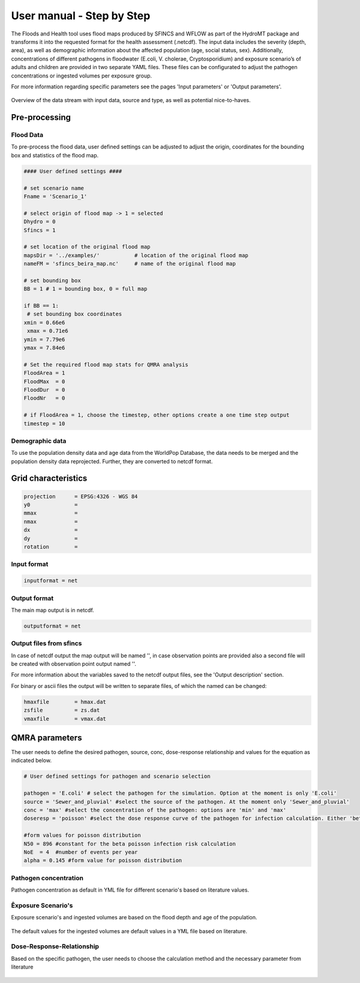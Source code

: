 User manual - Step by Step
=====

The Floods and Health tool uses flood maps produced by SFINCS and WFLOW as part of the HydroMT package and transforms it into the requested format for the health assessment (.netcdf).
The input data includes the severity (depth, area), as well as demographic information about the affected population (age, social status, sex). 
Additionally, concentrations of different pathogens in floodwater (E.coli, V. cholerae, Cryptosporidium) and exposure scenario’s of adults and children are provided in two separate YAML files. 
These files can be configurated to adjust the pathogen concentrations or ingested volumes per exposure group. 

For more information regarding specific parameters see the pages 'Input parameters' or 'Output parameters'.

.. figure:: ./figures/UserManualOverview.png
   :width: 800px
   :align: center

   Overview of the data stream with input data, source and type, as well as potential nice-to-haves.


.. figure:: ./figures/FloodDataFlow.png
   :width: 800px
   :align: center

Pre-processing
---------------

Flood Data
^^^^^^^^^^^^^^
To pre-process the flood data, user defined settings can be adjusted to adjust the origin, coordinates for the bounding box and statistics of the flood map.

.. code-block:: text

	#### User defined settings ####

	# set scenario name
	Fname = 'Scenario_1' 

	# select origin of flood map -> 1 = selected
	Dhydro = 0
	Sfincs = 1

	# set location of the original flood map
	mapsDir = '../examples/'           # location of the original flood map
	nameFM = 'sfincs_beira_map.nc'     # name of the original flood map

	# set bounding box
	BB = 1 # 1 = bounding box, 0 = full map

	if BB == 1:
   	 # set bounding box coordinates
    	xmin = 0.66e6
   	 xmax = 0.71e6
    	ymin = 7.79e6
    	ymax = 7.84e6
  
	# Set the required flood map stats for QMRA analysis 
	FloodArea = 1
	FloodMax  = 0
	FloodDur  = 0
	FloodNr   = 0

	# if FloodArea = 1, choose the timestep, other options create a one time step output
	timestep = 10


Demographic data
^^^^^^^^^^

To use the population density data and age data from the WorldPop Database, the data needs to be merged and the population density data reprojected. Further, they are converted to netcdf format.

.. code-block:: text
	Preparation Steps for the Script: 

	1. Download Age Data of the country of interest from https://hub.worldpop.org/geodata/listing?id=88 
	2. Make two different folders for Children (0-10 years) and Adults (>10 years)
	3. Download the Population density map of the country of interest from https://hub.worldpop.org/geodata/listing?id=76 

	There should be two input folders (1. adults and 2. children) containing the different tif files of adult and children population and one single file 		with the overall population density. All files are in TIF format and will be converted to NETCDF ultimately.


Grid characteristics
-----------------
   
.. code-block:: text
	
	
	
	projection      = EPSG:4326 - WGS 84
	y0              = 	
	mmax            = 
	nmax            = 
	dx              = 
	dy              = 
	rotation        = 
	
	
Input format 
^^^^^

.. code-block:: text

	inputformat = net

Output format
^^^^^

The main map output is in netcdf.

.. code-block:: text

	outputformat = net

Output files **from sfincs**
^^^^^

In case of netcdf output the map output will be named '', in case observation points are provided also a second file will be created with observation point output named ''.

For more information about the variables saved to the netcdf output files, see the 'Output description' section.

For binary or ascii files the output will be written to separate files, of which the named can be changed:

.. code-block:: text

	hmaxfile 	= hmax.dat
	zsfile 		= zs.dat
	vmaxfile 	= vmax.dat

QMRA parameters
-------------

The user needs to define the desired pathogen, source, conc, dose-response relationship and values for the equation as indicated below.

.. code-block:: text

	# User defined settings for pathogen and scenario selection

	pathogen = 'E.coli' # select the pathogen for the simulation. Option at the moment is only 'E.coli'
	source = 'Sewer_and_pluvial' #select the source of the pathogen. At the moment only 'Sewer_and_pluvial'
	conc = 'max' #select the concentration of the pathogen: options are 'min' and 'max'
	doseresp = 'poisson' #select the dose response curve of the pathogen for infection calculation. Either 'beta poisson' (keyword: 'poisson') or exponantial 	('exp', not yet included)

	#form values for poisson distribution
	N50 = 896 #constant for the beta poisson infection risk calculation
	NoE  = 4  #number of events per year 
	alpha = 0.145 #form value for poisson distribution

Pathogen concentration
^^^^^^^^^^^^^^^^^^

Pathogen concentration as default in YML file for different scenario's based on literature values.

.. code-block:: text
	pathogens:
  - name: E.coli
    scenarios:
      - name: Scenario 1
        min_conc: 1000
        max_conc: 100000
        source: Sewer_and_pluvial
        units: MPN/ml
      - name: Scenario 2
        min_conc: 0
        max_conc: 1840
        source: Fluvial_and_sewerinflow
        units: MPN/ml
      - name: Scenario 3
        min_conc: 870
        max_conc: 1080000
        source: Sewer
        units: CFU/ml
  - name: Campylobacter
    scenarios:
      - name: Scenario 1
        min_conc: 0.014
        max_conc: 1
        source: Sewer
        units: MPN/ml
      - name: Scenario 2
        min_conc: 23
        max_conc: 240
        source: Sewer
        units: CFU/ml
  - name: Enterococci
    scenarios:
      - name: Scenario 1
        min_conc: 100000
        max_conc: 1000000
        source: Sewer_and_pluvial
        units: CFU/ml
      - name: Scenario 2
        min_conc: 5000
        max_conc: 37000
        source: Sewer
        units: CFU/ml
  - name: Cryptosporidium
    scenarios:
      - name: Scenario 1
        min_conc: 10
        max_conc: 15
        source: Sewer
        units: oocysts/L
      - name: Scenario 2
        min_conc: 0.1
        max_conc: 10
        source: Sewer
        units: oocysts/L
  - name: Giardia
    scenarios:
      - name: Scenario 1
        min_conc: 0.1
        max_conc: 10000
        source: Sewer
        units: oocysts/L


Êxposure Scenario's 
^^^^^^^^^^^^^^^^^^^^^^^^^^^^^^
Exposure scenario's and ingested volumes are based on the flood depth and age of the population.

.. figure:: ./figures/Exposurescenarios.png
   :width: 800px
   :align: center

The default values for the ingested volumes are default values in a YML file based on literature.

.. code-block:: text
	-Splashed_Adult: 
  	unit: ml/event
  	conc: 10

	-Wading_Adult:
 	 unit: ml/event
  	conc: 10

	-Swimming_Adult: 
 	 unit: ml/h
  	conc: 3.5

	-Playing_Children:  
 	 unit: ml/d
  	 conc: 30

	-Swimming_Children: 
	unit: ml/h
  	conc: 50


Dose-Response-Relationship 
^^^^^^^^^^^^^^^^^^^^^^^^

Based on the specific pathogen, the user needs to choose the calculation method and the necessary parameter from literature

.. figure:: ./figures/Exposurescenarios.png
   :width: 800px
   :align: center



	

